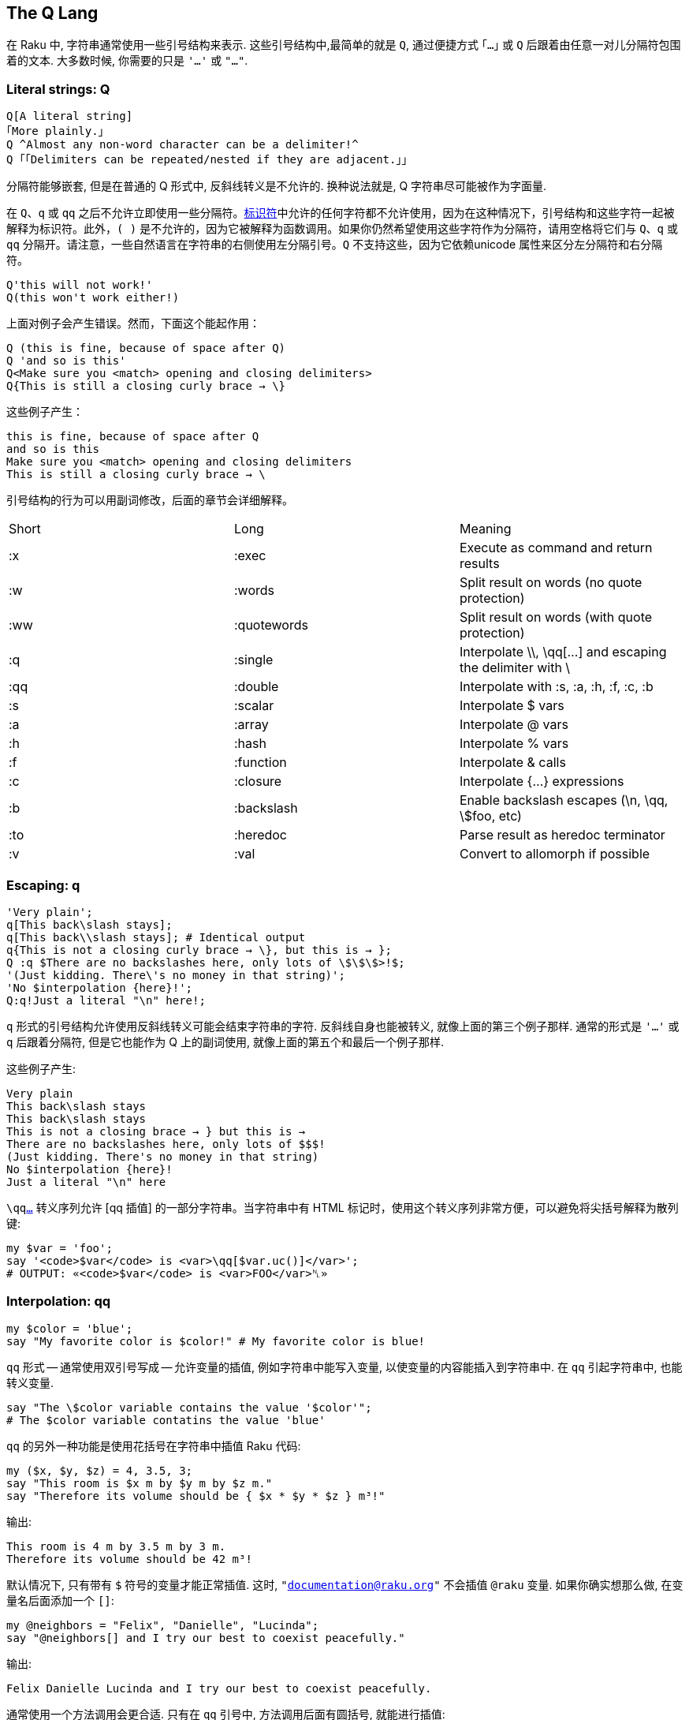 ## The Q Lang

在 Raku 中, 字符串通常使用一些引号结构来表示. 这些引号结构中,最简单的就是 `Q`, 通过便捷方式 `｢…｣` 或 `Q` 后跟着由任意一对儿分隔符包围着的文本. 大多数时候, 你需要的只是 `'…'` 或 `"…"`.


### Literal strings: Q

```raku
Q[A literal string]
｢More plainly.｣
Q ^Almost any non-word character can be a delimiter!^
Q ｢｢Delimiters can be repeated/nested if they are adjacent.｣｣
```

分隔符能够嵌套, 但是在普通的 Q 形式中, 反斜线转义是不允许的. 换种说法就是, Q 字符串尽可能被作为字面量.

在 `Q`、`q` 或 `qq` 之后不允许立即使用一些分隔符。link:https://docs.raku.org/language/syntax#Identifiers[标识符]中允许的任何字符都不允许使用，因为在这种情况下，引号结构和这些字符一起被解释为标识符。此外，`( )` 是不允许的，因为它被解释为函数调用。如果你仍然希望使用这些字符作为分隔符，请用空格将它们与 `Q`、`q` 或 `qq` 分隔开。请注意，一些自然语言在字符串的右侧使用左分隔引号。`Q` 不支持这些，因为它依赖unicode 属性来区分左分隔符和右分隔符。

```raku
Q'this will not work!'
Q(this won't work either!)
```

上面对例子会产生错误。然而，下面这个能起作用：

```raku
Q (this is fine, because of space after Q)
Q 'and so is this'
Q<Make sure you <match> opening and closing delimiters>
Q{This is still a closing curly brace → \}
```

这些例子产生：

```
this is fine, because of space after Q
and so is this
Make sure you <match> opening and closing delimiters
This is still a closing curly brace → \
```

引号结构的行为可以用副词修改，后面的章节会详细解释。

|===
|Short	|Long	        |Meaning                                                   
|:x	    |:exec	        |Execute as command and return results                     
|:w	    |:words	        |Split result on words (no quote protection)               
|:ww	|:quotewords	|Split result on words (with quote protection)             
|:q	    |:single	    |Interpolate \\, \qq[...] and escaping the delimiter with \
|:qq	|:double	    |Interpolate with :s, :a, :h, :f, :c, :b                   
|:s	    |:scalar	    |Interpolate $ vars                                        
|:a	    |:array	        |Interpolate @ vars                                        
|:h	    |:hash	        |Interpolate % vars                                        
|:f	    |:function	    |Interpolate & calls                                       
|:c	    |:closure	    |Interpolate {...} expressions                             
|:b	    |:backslash	    |Enable backslash escapes (\n, \qq, \$foo, etc)            
|:to	|:heredoc	    |Parse result as heredoc terminator                        
|:v	    |:val	        |Convert to allomorph if possible                          
|===

### Escaping: q

```raku
'Very plain';
q[This back\slash stays];
q[This back\\slash stays]; # Identical output 
q{This is not a closing curly brace → \}, but this is → };
Q :q $There are no backslashes here, only lots of \$\$\$>!$;
'(Just kidding. There\'s no money in that string)';
'No $interpolation {here}!';
Q:q!Just a literal "\n" here!;
```

`q` 形式的引号结构允许使用反斜线转义可能会结束字符串的字符. 反斜线自身也能被转义, 就像上面的第三个例子那样. 通常的形式是 `'...'` 或 `q` 后跟着分隔符, 但是它也能作为 Q 上的副词使用, 就像上面的第五个和最后一个例子那样.

这些例子产生:

```raku
Very plain
This back\slash stays
This back\slash stays
This is not a closing brace → } but this is →
There are no backslashes here, only lots of $$$!
(Just kidding. There's no money in that string)
No $interpolation {here}!
Just a literal "\n" here
```

`\qqlink:https://docs.raku.org/language/quoting#Interpolation%3A_qq[...]` 转义序列允许 [qq 插值] 的一部分字符串。当字符串中有 HTML 标记时，使用这个转义序列非常方便，可以避免将尖括号解释为散列键:

```raku
my $var = 'foo';
say '<code>$var</code> is <var>\qq[$var.uc()]</var>';
# OUTPUT: «<code>$var</code> is <var>FOO</var>␤» 
```

### Interpolation: qq

```raku
my $color = 'blue';
say "My favorite color is $color!" # My favorite color is blue!
```

`qq` 形式 -- 通常使用双引号写成 -- 允许变量的插值, 例如字符串中能写入变量, 以使变量的内容能插入到字符串中. 在 `qq` 引起字符串中, 也能转义变量.

```raku
say "The \$color variable contains the value '$color'";
# The $color variable contatins the value 'blue'
```

`qq` 的另外一种功能是使用花括号在字符串中插值 Raku 代码:

```raku
my ($x, $y, $z) = 4, 3.5, 3;
say "This room is $x m by $y m by $z m."
say "Therefore its volume should be { $x * $y * $z } m³!"
```

输出:

```raku
This room is 4 m by 3.5 m by 3 m.
Therefore its volume should be 42 m³!
```

默认情况下, 只有带有 `$` 符号的变量才能正常插值. 这时, `"documentation@raku.org"` 不会插值  `@raku` 变量. 如果你确实想那么做, 在变量名后面添加一个 `[]`:

```raku
my @neighbors = "Felix", "Danielle", "Lucinda";
say "@neighbors[] and I try our best to coexist peacefully."
```

输出:

```
Felix Danielle Lucinda and I try our best to coexist peacefully.
```

通常使用一个方法调用会更合适. 只有在 `qq` 引号中, 方法调用后面有圆括号, 就能进行插值:

```raku
say "@neighbors.join(', ') and I try our best to coexist peacefully."
```

输出:

```
Felix, Danielle, Lucinda and I try our best to coexist peacefully.
```

而 `"@example.com"` 产生 `@example.com`.

要调用子例程请使用 `&` 符号。

```raku
say "abc&uc("def")ghi";
# OUTPUT: «abcDEFghi␤» 
```

后环缀操作符和 link:https://docs.raku.org/language/subscripts[subscripts] 也会被插值。

```raku
my %h = :1st; say "abc%h<st>ghi";
# OUTPUT: «abc1ghi␤» 
```

要输入 unicode 序列，请使用 `\x` 或 `\x[]` 加上字符的十六进制编码或字符列表。

```raku
my $s = "I \x2665 Raku!";
say $s;
# OUTPUT: «I ♥ Raku!␤» 
 
$s = "I really \x[2661,2665,2764,1f495] Raku!";
say $s;
# OUTPUT: «I really ♡♥❤💕 Raku!␤» 
```

您还可以在 link:https://docs.raku.org/language/unicode#Entering_unicode_codepoints_and_codepoint_sequences[\c[]] 中使用 link:https://docs.raku.org/language/unicode#Entering_unicode_codepoints_and_codepoint_sequences[unicode 名称]、link:https://docs.raku.org/language/unicode#Named_sequences[命名序列]和link:https://docs.raku.org/language/unicode#Name_aliases[名称别名]。

```raku
my $s = "Camelia \c[BROKEN HEART] my \c[HEAVY BLACK HEART]!";
say $s;
# OUTPUT: «Camelia 💔 my ❤!␤» 
```

对未定义值进行插值将引发控件异常，该异常可以在当前控件块中使用 link:https://docs.raku.org/language/phasers#CONTROL[CONTROL] 捕获。

```raku
sub niler {Nil};
my Str $a = niler;
say("$a.html", "sometext");
say "alive"; # this line is dead code 
CONTROL { .die };
```

### Word quoting: qw

```raku
qw|! @ # $ % ^ & * \| < > | eqv '! @ # $ % ^ & * | < >'.words.list
q:w { [ ] \{ \} } eqv ('[', ']', '{', '}')
Q:w | [ ] { } | eqv ('[', ']', '{', '}')
```

`:w` 通常写作 `qw`, 把字符串分割为 "words" (单词). 在这种情景下, 单词被定义为由空格分割的一串非空白字符. `q:w` 和 `qw` 继承了 `q` 的插值和转义语法, 还有单引号字符串分割符, 而 `Qw` 和 `Q:w` 继承了 `Q` 的非转义语法.

```raku
my @directions = 'left', 'right,', 'up', 'down';
```

这样读和写都更容易:

```raku
my @directions = qw|left right up down|;
```

### Word quoting: <>

```raku
say <a b c> eqv ('a', 'b', 'c');   # OUTPUT: «True␤»
say <a b 42> eqv ('a', 'b', '42'); # OUTPUT: «False␤», the 42 became an IntStr allomorph
say < 42 > ~~ Int; # OUTPUT: «True␤»
say < 42 > ~~ Str; # OUTPUT: «True␤»
```

尖括号的引号类似于 `qw`，但有一个额外的特性，可以让你构造特定数字的link:https://docs.raku.org/language/glossary#index-entry-Allomorph[同质异形体]或字面量:

```raku
say <42 4/2 1e6 1+1i abc>.perl;
# OUTPUT: «(IntStr.new(42, "42"), RatStr.new(2.0, "4/2"), NumStr.new(1000000e0, "1e6"), ComplexStr.new(<1+1i>, "1+1i"), "abc")␤» 
```

要构造 link:https://docs.raku.org/type/Rat[Rat] 或 link:https://docs.raku.org/type/Complex[Complex] 字面量，请在数字周围使用尖括号，不带任何额外的空格:

```raku
say <42/10>.^name;   # OUTPUT: «Rat␤» 
say <1+42i>.^name;   # OUTPUT: «Complex␤» 
say < 42/10 >.^name; # OUTPUT: «RatStr␤» 
say < 1+42i >.^name; # OUTPUT: «ComplexStr␤» 
```

与 `42/10` 和 `1+42i` 相比，不涉及除法(或加法)运算。这对于例程签名中的字面量很有用，例如:

```raku
sub close-enough-π (<355/113>) {
    say "Your π is close enough!"
}
close-enough-π 710/226; # OUTPUT: «Your π is close enough!␤» 
 
# WRONG: can't do this, since it's a division operation 
 
sub compilation-failure (355/113) {}
```

### Word quoting with quote protection: qww

单词引用的 `qw` 格式将按字面意思处理引用字符，将它们保留在结果单词中:

```raku
say qw{"a b" c}.perl; # OUTPUT: «("\"a", "b\"", "c")␤» 
```

因此，如果您希望在结果单词中保留引用的子字符串作为单个项，则需要使用 `qww` 变体:

```raku
say qww{"a b" c}.perl; # OUTPUT: «("a b", "c")␤» 
```

### Word quoting with interpolation: qqw

`qw` 形式的 word quoting 不会进行变量插值:

```raku
my $a = 42; say qw{$a b c};  # $a b c
```

因此, 如果你想在引号字符串中进行变量插值, 你需要使用 `qqw` 变体:

```raku
my $a = 42;
my @list = qqw{$a b c};
say @list;                # 42 b c
```

注意，变量插值发生在单词分割之前:

```raku
my $a = "a b";
my @list = qqw{$a c};
.say for @list; # OUTPUT: «a␤b␤c␤» 
```

### Word quoting with interpolation and quote protection: qqww

`qqw` 形式的单词引用会把引起的字符当作字面量，将引起的字符留在结果单词中:

```raku
my $a = 42; say qqw{"$a b" c}.perl;  # OUTPUT: «("\"42", "b\"", "c")␤» 
```

因此，如果希望在结果单词中保留引起的子字符串为单个项，则需要使用 `qqww` 变体:

```raku
my $a = 42; say qqww{"$a b" c}.perl; # OUTPUT: «("42 b", "c")␤» 
```

引号保护发生在插值之前，插值发生在分词之前，所以来自插值变量内部的引号只是字面引号字符:

```raku
my $a = "1 2";
say qqww{"$a" $a}.perl; # OUTPUT: «("1 2", "1", "2")␤» 
my $b = "1 \"2 3\"";
say qqww{"$b" $b}.perl; # OUTPUT: «("1 \"2 3\"", "1", "\"2", "3\"")␤» 
```

### Word quoting with interpolation and quote protection: « »

这种引用方式类似于 `qqww`，但它具有构造 link:https://docs.raku.org/language/glossary#index-entry-Allomorph[allomorphs] 的额外好处(使其功能相当于 link:https://docs.raku.org/language/quoting#index-entry-%3Aval_%28quoting_adverb%29[qq:ww:v])。与 `«»` 等价的 ASCII 是双尖括号 `<< >>`。

```raku
# Allomorph Construction 
my $a = 42; say «  $a b c    ».perl;  # OUTPUT: «(IntStr.new(42, "42"), "b", "c")␤» 
my $a = 42; say << $a b c   >>.perl;  # OUTPUT: «(IntStr.new(42, "42"), "b", "c")␤» 
 
# Quote Protection 
my $a = 42; say «  "$a b" c  ».perl;  # OUTPUT: «("42 b", "c")␤» 
my $a = 42; say << "$a b" c >>.perl;  # OUTPUT: «("42 b", "c")␤» 
```

### Shell quoting: qx

要将字符串作为外部程序运行，不仅可以将字符串传递给 `shell` 或 `run` 函数，还可以执行 shell 引用。然而，有一些微妙之处需要考虑。`qx` 引号不插入变量。因此

```raku
my $world = "there";
say qx{echo "hello $world"}
```

仅仅打印 `hello`. 然而, 如果你在调用 `raku` 之前声明了一个环境变量, 这在 `qx` 里是可用的, 例如:

```raku
WORLD="there" raku
> say qx{echo "hello $WORLD"}
```

现在会打印 `hello there`.

调用 `qx` 会返回结果, 所以这个结果能被赋值给一个变量以便后来使用:

```raku
my $output = qx{echo "hello!"};
say $output;    # hello!
```

### Shell quoting with interpolation: qqx

如果希望在外部命令中使用 Raku 变量的内容，那么应该使用 `qqx` shell 引用结构:

```raku
my $world = "there";
say qqx{echo "hello $world"};  # hello there
```

再一次, 外部命令的输出结果可以保存在一个变量中:

```raku
my $word = "cool";
my $option = "-i";
my $file = "/usr/share/dict/words";
my $output = qqx{grep $option $word $file};
# runs the command: grep -i cool /usr/share/dict/words
say $output;      # Cooley␤Cooley's␤Coolidge␤Coolidge's␤cool␤ ...
```

有关执行外部命令的更好方法，请参见 link:https://docs.raku.org/routine/run[run] 和 link:https://docs.raku.org/type/Proc::Async[Proc::Async]。

### Heredocs: :to

一种方便的写多行字符串字面量的方式是 *heredocs*，它让你选择自己的分隔符:

```raku
say q:to/END/;
Here is
some multi-line
string
END
```

heredoc 的内容总是从下一行开始，所以你可以(也应该)完成这一行。

```raku
my $escaped = my-escaping-function(q:to/TERMINATOR/, language => 'html');
Here are the contents of the heredoc.
Potentially multiple lines.
TERMINATOR
```

如果终止分隔符缩进了, 同等数量的缩进会从字符串字面量上移除. 因此下面这个 heredoc

```raku
say q:to/END/;
    Here is
    some multi line
        string
    END
```

输出:

```raku
Here is
some multi line
    string
```

heredoc 包含了终止符之前的换行符。

要允许对变量进行插值，可以使用 `qq` 形式，但如果不是已定义变量的标识符，则必须转义元字符 `{\` 和 `$`。例如:

```raku
my $f = 'db.7.3.8';
my $s = qq:to/END/; 
option \{
    file "$f";
};
END
say $s;
```

会产生：

```raku
option {
    file "db.7.3.8";
};
```

您可以在同一行开始多个 heredoc。

```raku
my ($first, $second) = qq:to/END1/, qq:to/END2/; 
  FIRST
  MULTILINE
  STRING
  END1
   SECOND
   MULTILINE
   STRING
   END2 
```

### Unquoting

字面量字符串允许使用转义序列插入内嵌的引用结构，例如:

```raku
my $animal="quaggas";
say 'These animals look like \qq[$animal]'; # OUTPUT: «These animals look like quaggas␤» 
say 'These animals are \qqw[$animal or zebras]'; # OUTPUT: «These animals are quaggas or zebras␤» 
```

在本例中，`\qq` 将做双引号内插，`\qqw` 文字内插。如上所述，转义任何其他引用结构都将以相同的方式进行，从而允许在字面量字符串中进行插值。

### Regexes

有关在 regexes 中应用的引用的信息，请参阅link:https://docs.raku.org/language/regexes[正则表达式文档]。

